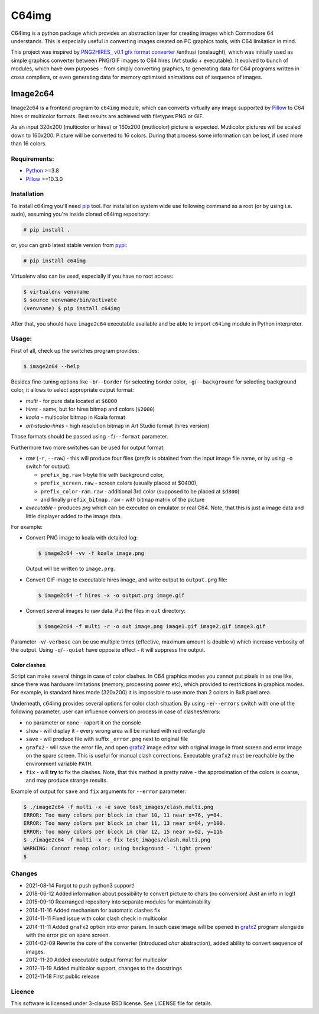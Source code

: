 ======
C64img
======

C64img is a python package which provides an abstraction layer for creating
images which Commodore 64 understands. This is especially useful in converting
images created on PC graphics tools, with C64 limitation in mind.

This project was inspired by `PNG2HIRES_ v0.1 gfx format converter`_ /enthusi
(onslaught), which was initially used as simple graphics converter between
PNG/GIF images to C64 hires (Art studio + executable). It evolved to bunch of
modules, which have own purposes - from simply converting graphics, to
generating data for C64 programs written in cross compilers, or even generating
data for memory optimised animations out of sequence of images.

Image2c64
=========

Image2c64 is a frontend program to ``c64img`` module, which can converts
virtually any image supported by `Pillow`_ to C64 hires or multicolor formats.
Best results are achieved with filetypes PNG or GIF.

As an input 320x200 (multicolor or hires) or 160x200 (mutlicolor) picture is
expected. Mutlicolor pictures will be scaled down to 160x200. Picture will be
converted to 16 colors. During that process some information can be lost, if
used more than 16 colors.

Requirements:
-------------

+ `Python`_ >=3.8
+ `Pillow`_ >=10.3.0


Installation
------------

To install c64img you'll need `pip`_ tool. For installation system wide use
following command as a root (or by using i.e. sudo), assuming you're inside
cloned c64img repository:

.. code:: shell-session

   # pip install .

or, you can grab latest stable version from `pypi`_:

.. code:: shell-session

   # pip install c64img

Virtualenv also can be used, especially if you have no root access:

.. code:: shell-session

   $ virtualenv venvname
   $ source venvname/bin/activate
   (venvname) $ pip install c64img

After that, you should have ``image2c64`` executable available and be able to
import ``c64img`` module in Python interpreter.


Usage:
------

First of all, check up the switches program provides:

.. code:: shell-session

   $ image2c64 --help

Besides fine-tuning options like ``-b``/``--border`` for selecting border
color, ``-g``/``--background`` for selecting background color, it allows to
select appropriate output format:

- *multi* - for pure data located at ``$6000``
- *hires* - same, but for hires bitmap and colors (``$2000``)
- *koala* - multicolor bitmap in Koala format
- *art-studio-hires* - high resolution bitmap in Art Studio format (hires
  version)

Those formats should be passed using ``-f``/``--format`` parameter.

Furthermore two more switches can be used for output format:

- *raw* (``-r``, ``--raw``) - this will produce four files (*prefix* is
  obtained from the input image file name, or by using ``-o`` switch for
  output):

  - ``prefix_bg.raw`` 1-byte file with background color,
  - ``prefix_screen.raw`` - screen colors (usually placed at $0400),
  - ``prefix_color-ram.raw`` - additional 3rd color (supposed to be placed at
    ``$d800``)
  - and finally ``prefix_bitmap.raw`` - with bitmap matrix of the picture

- *executable* - produces *prg* which can be executed on emulator or real C64.
  Note, that this is just a image data and little displayer added to the image
  data.

For example:

+ Convert PNG image to koala with detailed log:

  .. code:: shell-session

     $ image2c64 -vv -f koala image.png

  Output will be written to ``image.prg``.

+ Convert GIF image to executable hires image, and write output to
  ``output.prg`` file:

  .. code:: shell-session

     $ image2c64 -f hires -x -o output.prg image.gif

+ Convert several images to raw data. Put the files in ``out`` directory:

  .. code:: shell-session

     $ image2c64 -f multi -r -o out image.png image1.gif image2.gif image3.gif

Parameter ``-v``/``-verbose`` can be use multiple times (effective, maximum
amount is double v) which increase verbosity of the output. Using
``-q``/``--quiet`` have opposite effect - it will suppress the output.

Color clashes
.............

Script can make several things in case of color clashes. In C64 graphics modes
you cannot put pixels in as one like, since there was hardware limitations
(memory, processing power etc), which provided to restrictions in graphics
modes. For example, in standard hires mode (320x200) it is impossible to use
more than 2 colors in 8x8 pixel area.

Underneath, c64img provides several options for color clash situation. By using
``-e``/``--errors`` switch with one of the following parameter, user can
influence conversion process in case of clashes/errors:

- no parameter or ``none`` - raport it on the console
- ``show`` - will display it - every wrong area will be marked with red
  rectangle
- ``save`` - will produce file with suffix ``_error.png`` next to original file
- ``grafx2`` - will save the error file, and open `grafx2`_ image editor with
  original image in front screen and error image on the spare screen. This is
  useful for manual clash corrections. Executable ``grafx2`` must be reachable
  by the environment variable ``PATH``.
- ``fix`` - will **try** to fix the clashes. Note, that this method is pretty
  naïve - the approximation of the colors is coarse, and may produce strange
  results.

Example of output for ``save`` and ``fix`` arguments for ``--error`` parameter:

.. code:: shell-session

   $ ./image2c64 -f multi -x -e save test_images/clash.multi.png
   ERROR: Too many colors per block in char 10, 11 near x=76, y=84.
   ERROR: Too many colors per block in char 11, 13 near x=84, y=100.
   ERROR: Too many colors per block in char 12, 15 near x=92, y=116
   $ ./image2c64 -f multi -x -e fix test_images/clash.multi.png
   WARNING: Cannot remap color; using background - 'Light green'
   $

Changes
-------

+ 2021-08-14 Forgot to push python3 support!
+ 2018-06-12 Added information about possibility to convert picture to chars
  (no conversion! Just an info in log!)
+ 2015-09-10 Rearranged repository into separate modules for maintainability
+ 2014-11-16 Added mechanism for automatic clashes fix
+ 2014-11-11 Fixed issue with color clash check in multicolor
+ 2014-11-11 Added ``grafx2`` option into error param. In such case image will
  be opened in `grafx2`_ program alongside with the error pic on spare screen.
+ 2014-02-09 Rewrite the core of the converter (introduced *char* abstraction),
  added ability to convert sequence of images.
+ 2012-11-20 Added executable output format for multicolor
+ 2012-11-19 Added multicolor support, changes to the docstrings
+ 2012-11-18 First public release

Licence
-------

This software is licensed under 3-clause BSD license. See LICENSE file for
details.


.. _PNG2HIRES_ v0.1 gfx format converter: https://onslaught.atlantis-prophecy.org/releases/productions/c64/p/300/png-hires-v-.
.. _pillow: https://github.com/python-imaging/Pillow
.. _grafx2: http://grafx2.chez.com
.. _python: https://www.python.org
.. _setuptools: https://pypi.python.org/pypi/setuptools
.. _pip: https://github.com/pypa/pip
.. _pypi: https://pypi.org
